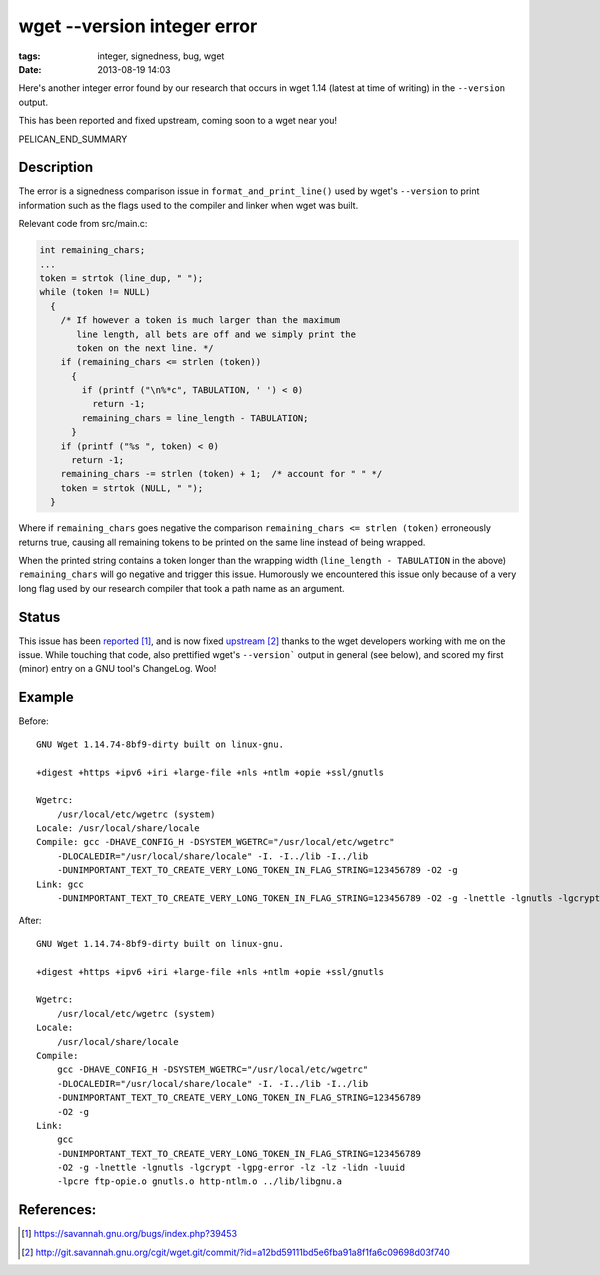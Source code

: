 wget --version integer error
############################

:tags: integer, signedness, bug, wget
:date: 2013-08-19 14:03

Here's another integer error found by our research
that occurs in wget 1.14 (latest at time of writing)
in the ``--version`` output.

This has been reported and fixed upstream,
coming soon to a wget near you!

PELICAN_END_SUMMARY

Description
-----------

The error is a signedness comparison issue
in ``format_and_print_line()`` used by wget's
``--version`` to print information such as
the flags used to the compiler and linker
when wget was built.

Relevant code from src/main.c:

.. code-block:: c

  int remaining_chars;
  ...
  token = strtok (line_dup, " ");
  while (token != NULL)
    {
      /* If however a token is much larger than the maximum
         line length, all bets are off and we simply print the
         token on the next line. */
      if (remaining_chars <= strlen (token))
        {
          if (printf ("\n%*c", TABULATION, ' ') < 0)
            return -1;
          remaining_chars = line_length - TABULATION;
        }
      if (printf ("%s ", token) < 0)
        return -1;
      remaining_chars -= strlen (token) + 1;  /* account for " " */
      token = strtok (NULL, " ");
    }

Where if ``remaining_chars`` goes negative the comparison
``remaining_chars <= strlen (token)`` erroneously returns
true, causing all remaining tokens to be printed on the same
line instead of being wrapped.

When the printed string contains a token longer than
the wrapping width (``line_length - TABULATION`` in the above)
``remaining_chars`` will go negative and trigger this issue.  Humorously we encountered this issue only because of a very long flag used by our research compiler that took a path name as an argument.

Status
------

This issue has been reported_, and is now fixed upstream_
thanks to the wget developers working with me on the issue.
While touching that code, also prettified wget's
``--version``` output in general (see below), and scored
my first (minor) entry on a GNU tool's ChangeLog.  Woo!

Example
-------

Before:

::

  GNU Wget 1.14.74-8bf9-dirty built on linux-gnu.
   
  +digest +https +ipv6 +iri +large-file +nls +ntlm +opie +ssl/gnutls 
  
  Wgetrc: 
      /usr/local/etc/wgetrc (system)
  Locale: /usr/local/share/locale 
  Compile: gcc -DHAVE_CONFIG_H -DSYSTEM_WGETRC="/usr/local/etc/wgetrc" 
      -DLOCALEDIR="/usr/local/share/locale" -I. -I../lib -I../lib 
      -DUNIMPORTANT_TEXT_TO_CREATE_VERY_LONG_TOKEN_IN_FLAG_STRING=123456789 -O2 -g 
  Link: gcc 
      -DUNIMPORTANT_TEXT_TO_CREATE_VERY_LONG_TOKEN_IN_FLAG_STRING=123456789 -O2 -g -lnettle -lgnutls -lgcrypt -lgpg-error -lz -lz -lidn -luuid -lpcre ftp-opie.o gnutls.o http-ntlm.o ../lib/libgnu.a

After:

::

  GNU Wget 1.14.74-8bf9-dirty built on linux-gnu.
   
  +digest +https +ipv6 +iri +large-file +nls +ntlm +opie +ssl/gnutls 
  
  Wgetrc: 
      /usr/local/etc/wgetrc (system)
  Locale: 
      /usr/local/share/locale 
  Compile: 
      gcc -DHAVE_CONFIG_H -DSYSTEM_WGETRC="/usr/local/etc/wgetrc" 
      -DLOCALEDIR="/usr/local/share/locale" -I. -I../lib -I../lib 
      -DUNIMPORTANT_TEXT_TO_CREATE_VERY_LONG_TOKEN_IN_FLAG_STRING=123456789 
      -O2 -g 
  Link: 
      gcc 
      -DUNIMPORTANT_TEXT_TO_CREATE_VERY_LONG_TOKEN_IN_FLAG_STRING=123456789 
      -O2 -g -lnettle -lgnutls -lgcrypt -lgpg-error -lz -lz -lidn -luuid 
      -lpcre ftp-opie.o gnutls.o http-ntlm.o ../lib/libgnu.a 

References:
-----------

.. target-notes::

.. _reported: https://savannah.gnu.org/bugs/index.php?39453
.. _upstream: http://git.savannah.gnu.org/cgit/wget.git/commit/?id=a12bd59111bd5e6fba91a8f1fa6c09698d03f740
